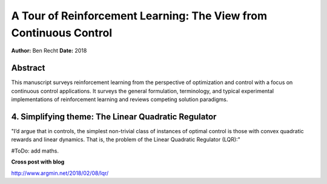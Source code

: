 ==================================================================
A Tour of Reinforcement Learning: The View from Continuous Control
==================================================================

**Author:** Ben Recht
**Date:** 2018

Abstract
--------

This manuscript surveys reinforcement learning from the perspective of optimization 
and control with a focus on continuous control applications. It surveys the general 
formulation, terminology, and typical experimental implementations of reinforcement 
learning and reviews competing solution paradigms.



4. Simplifying theme: The Linear Quadratic Regulator
----------------------------------------------------

"I’d argue that in controls, the simplest non-trivial class of instances of optimal 
control is those with convex quadratic rewards and linear dynamics. That is, the 
problem of the Linear Quadratic Regulator (LQR):"

#ToDo: add maths.

**Cross post with blog**

http://www.argmin.net/2018/02/08/lqr/
